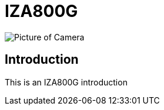 = IZA800G

image::IZA500G-FIG-001e_FrontPagePhoto.png[Picture of Camera]

== Introduction
This is an IZA800G introduction

